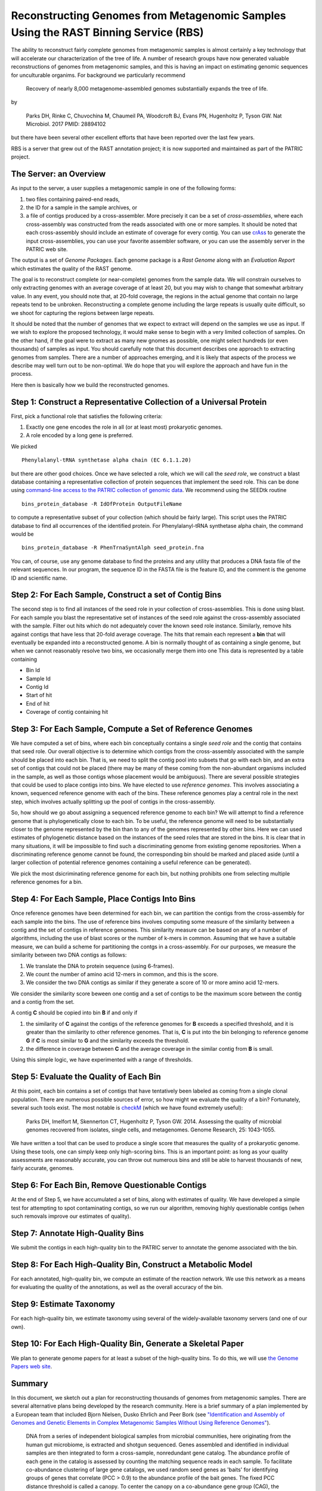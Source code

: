 Reconstructing Genomes from Metagenomic Samples Using the RAST Binning Service (RBS)
====================================================================================

The ability to reconstruct fairly complete genomes from metagenomic
samples is almost certainly a key technology that will accelerate our
characterization of the tree of life. A number of research groups have
now generated valuable reconstructions of genomes from metagenomic
samples, and this is having an impact on estimating genomic sequences
for unculturable organims. For background we particularly recommend

         Recovery of nearly 8,000 metagenome-assembled genomes 
         substantially expands the tree of life.

by

         Parks DH, Rinke C, Chuvochina M, Chaumeil PA, Woodcroft BJ, Evans PN, 
         Hugenholtz P, Tyson GW. Nat Microbiol. 2017 
         PMID: 28894102

but there have been several other excellent efforts that have been
reported over the last few years.

RBS is a server that grew out of the RAST annotation project; it is now
supported and maintained as part of the PATRIC project.

The Server: an Overview
-----------------------

As input to the server, a user supplies a metagenomic sample in one of
the following forms:

#. two files containing paired-end reads,
#. the ID for a sample in the sample archives, or
#. a file of contigs produced by a cross-assembler. More precisely it
   can be a set of *cross-assemblies*, where each cross-assembly was
   constructed from the reads associated with one or more samples. It
   should be noted that each cross-assembly should include an estimate
   of coverage for every contig. You can use
   `crAss <https://edwards.sdsu.edu/crass/>`__ to generate the input
   cross-assemblies, you can use your favorite assembler software, or
   you can use the assembly server in the PATRIC web site.


The output is a set of *Genome Packages*. Each genome package is a
*Rast Genome* along with an *Evaluation Report* which estimates the
quality of the RAST genome.

The goal is to reconstruct complete (or near-complete) genomes from the
sample data. We will constrain ourselves to only extracting genomes with
an average coverage of at least 20, but you may wish to change that
somewhat arbitrary value. In any event, you should note that, at 20-fold
coverage, the regions in the actual genome that contain no large repeats
tend to be unbroken. Reconstructing a complete genome including the
large repeats is usually quite difficult, so we shoot for capturing the
regions between large repeats.

It should be noted that the number of genomes that we expect to extract
will depend on the samples we use as input. If we wish to explore the
proposed technology, it would make sense to begin with a very limited
collection of samples. On the other hand, if the goal were to extract as
many new gnomes as possible, one might select hundreds (or even
thousands) of samples as input. You should carefully note that this
document describes one approach to extracting genomes from samples.
There are a number of approaches emerging, and it is likely that aspects
of the process we describe may well turn out to be non-optimal. We do
hope that you will explore the approach and have fun in the process.

Here then is basically how we build the reconstructed genomes.

Step 1: Construct a Representative Collection of a Universal Protein
--------------------------------------------------------------------

First, pick a functional role that satisfies the following criteria:

#. Exactly one gene encodes the role in all (or at least most)
   prokaryotic genomes.
#. A role encoded by a long gene is preferred.


We picked

::

      Phenylalanyl-tRNA synthetase alpha chain (EC 6.1.1.20)

but there are other good choices.
Once we have selected a role, which we will call the *seed role*, we
construct a blast database containing a representative collection of
protein sequences that implement the seed role. This can be done using
`command-line access to the PATRIC collection of genomic
data <PATRIC-tutorials>`__.
We recommend using the SEEDtk routine

::

       bins_protein_database -R IdOfProtein OutputFileName

to compute a representative subset of your collection (which should be
fairly large). This script uses the PATRIC database to find all
occurrences of the identified protein. For Phenylalanyl-tRNA synthetase
alpha chain, the command would be

::

       bins_protein_database -R PhenTrnaSyntAlph seed_protein.fna

You can, of course, use any genome database to find the proteins and any
utility that produces a DNA fasta file of the relevant sequences. In our
program, the sequence ID in the FASTA file is the feature ID, and the
comment is the genome ID and scientific name.

Step 2: For Each Sample, Construct a set of Contig Bins
-------------------------------------------------------

The second step is to find all instances of the seed role in your
collection of cross-assemblies. This is done using blast. For each
sample you blast the representative set of instances of the seed role
against the cross-assembly associated with the sample. Filter out hits
which do not adequately cover the known seed role instance. Similarly,
remove hits against contigs that have less that 20-fold average
coverage. The hits that remain each represent a **bin** that will
eventually be expanded into a reconstructed genome. A bin is normally
thought of as containing a single genome, but when we cannot reasonably
resolve two bins, we occasionally merge them into one This data is
represented by a table containing

-  Bin Id
-  Sample Id
-  Contig Id
-  Start of hit
-  End of hit
-  Coverage of contig containing hit


Step 3: For Each Sample, Compute a Set of Reference Genomes
-----------------------------------------------------------

We have computed a set of bins, where each bin conceptually contains a
single *seed role* and the contig that contains that seed role. Our
overall objective is to determine which contigs from the cross-assembly
associated with the sample should be placed into each bin. That is, we
need to split the contig pool into subsets that go with each bin, and an
extra set of contigs that could not be placed (there may be many of
these coming from the non-abundant organisms included in the sample, as
well as those contigs whose placement would be ambiguous). There are
several possible strategies that could be used to place contigs into
bins. We have elected to use *reference genomes*. This involves
associating a known, sequenced reference genome with each of the bins.
These reference genomes play a central role in the next step, which
involves actually splitting up the pool of contigs in the
cross-assembly.

So, how should we go about assigning a sequenced reference genome to
each bin? We will attempt to find a reference genome that is
phylogenetically close to each bin. To be useful, the reference genome
will need to be substantially closer to the genome represented by the
bin than to any of the genomes represented by other bins. Here we can
used estimates of phylogenetic distance based on the instances of the
seed roles that are stored in the bins. It is clear that in many
situations, it will be impossible to find such a discriminating genome
from existing genome repositories. When a discriminating reference
genome cannot be found, the corresponding bin should be marked and
placed aside (until a larger collection of potential reference genomes
containing a useful reference can be generated).

We pick the most dsicriminating reference genome for each bin, but
nothing prohibits one from selecting multiple reference genomes for a
bin.

Step 4: For Each Sample, Place Contigs Into Bins
------------------------------------------------

Once reference genomes have been determined for each bin, we can
partition the contigs from the cross-assembly for each sample into the
bins. The use of reference bins involves computing some measure of the
similarity between a contig and the set of contigs in reference
genomes. This similarity measure can be based on any of a number of
algorithms, including the use of blast scores or the number of k-mers
in common. Assuming that we have a suitable measure, we can build a
scheme for partitioning the contgs in a cross-assembly.
For our purposes, we measure the similarity between two DNA contigs as
follows:

#. We translate the DNA to protein sequence (using 6-frames).
#. We count the number of amino acid 12-mers in common, and this is the
   score.
#. We consider the two DNA contigs as similar if they generate a score
   of 10 or more amino acid 12-mers.

We consider the similarity score beween one contig and a set of contigs
to be the maximum score between the contig and a contig from the set.

A contig **C** should be copied into bin **B** if and only if

#. the similarity of **C** against the contigs of the reference genomes
   for **B** exceeds a specified threshold, and it is greater than the
   similarity to other reference genomes. That is, **C** is put into the
   bin belonging to reference genome **G** if **C** is most similar to
   **G** and the similarity exceeds the threshold.
#. the difference in coverage between **C** and the average coverage in
   the similar contig from **B** is small.

Using this simple logic, we have experimented with a range of
thresholds.

Step 5: Evaluate the Quality of Each Bin
----------------------------------------

At this point, each bin contains a set of contigs that have tentatively
been labeled as coming from a single clonal population. There are
numerous possible sources of error, so how might we evaluate the quality
of a bin? Fortunately, several such tools exist. The most notable is
`checkM <http://genome.cshlp.org/content/early/2015/05/14/gr.186072.114>`__
(which we have found extremely useful):

        Parks DH, Imelfort M, Skennerton CT, Hugenholtz P, Tyson GW.
        2014.  Assessing the quality of microbial genomes recovered from
        isolates, single cells, and metagenomes.  Genome Research, 25:
        1043-1055.

We have written a tool that can be used to produce a single score that
measures the quality of a prokaryotic genome. Using these tools, one can
simply keep only high-scoring bins. This is an important point: as long
as your quality assessments are reasonably accurate, you can throw out
numerous bins and still be able to harvest thousands of new, fairly
accurate, genomes.

Step 6: For Each Bin, Remove Questionable Contigs
-------------------------------------------------

At the end of Step 5, we have accumulated a set of bins, along with
estimates of quality. We have developed a simple test for attempting to
spot contaminating contigs, so we run our algorithm, removing highly
questionable contigs (when such removals improve our estimates of
quality).

Step 7: Annotate High-Quality Bins
----------------------------------

We submit the contigs in each high-quality bin to the PATRIC server to
annotate the genome associated with the bin.

Step 8: For Each High-Quality Bin, Construct a Metabolic Model
--------------------------------------------------------------

For each annotated, high-quality bin, we compute an estimate of the
reaction network. We use this network as a means for evaluating the
quality of the annotations, as well as the overall accuracy of the bin.

Step 9: Estimate Taxonomy
-------------------------

For each high-quality bin, we estimate taxonomy using several of the
widely-available taxonomy servers (and one of our own).

Step 10: For Each High-Quality Bin, Generate a Skeletal Paper
-------------------------------------------------------------

We plan to generate genome papers for at least a subset of the
high-quality bins. To do this, we will use `the Genome Papers web
site <http://www.genomepapers.org>`__.

Summary
-------

In this document, we sketch out a plan for reconstructing thousands of
genomes from metagenomic samples. There are several alternative plans
being developed by the research community. Here is a brief summary of a
plan implemented by a European team that included Bjorn Nielsen, Dusko
Ehrlich and Peer Bork (see `"Identification and Assembly of Genomes and
Genetic Elements in Complex Metagenomic Samples Without Using Reference
Genomes" <https://www.researchgate.net/publication/264156295_Identification_and_assembly_of_genomes_and_genetic_elements_in_complex_metagenomic_samples_without_using_reference_genomes>`__).

          DNA from a series of independent biological samples from
          microbial communities, here originating from the human gut
          microbiome, is extracted and shotgun sequenced. Genes assembled
          and identified in individual samples are then integrated to form
          a cross-sample, nonredundant gene catalog. The abundance profile
          of each gene in the catalog is assessed by counting the matching
          sequence reads in each sample. To facilitate co-abundance
          clustering of large gene catalogs, we used random seed genes as
          'baits' for identifying groups of genes that correlate (PCC >
          0.9) to the abundance profile of the bait genes. The fixed PCC
          distance threshold is called a canopy. To
          center the canopy on a co-abundance gene group (CAG), the median
          gene abundance profile of the genes within the original seed
          canopy (or subsequent canopies) is used
          iteratively to recapture a new canopy until it settles on a
          particular profile. The gene content of a
          settled canopy is named a metagenomic
          species (MGS) if it contains 700 or more genes. The smaller
          groups remain referred to as CAGs. Sequence reads from
          individual samples that map to the MGS genes and their contigs
          are then extracted and used to assembly a draft genome sequence
          for an MGS; we refer to this process as MGS-augmented genome
          assembly. The use of sample-specific sequence reads in the
          assemblies helps discriminate between closely related strains.

It seems likely that we will be able to harvest thousands of genomes
from metagenomic samples. The number of potentially useful samples is
growing exponentially, the desire to gain genomes for unculturable
organisms is growing, and our ability to extract reconstructed genomes
is improving. I believe that the quality produced by current algorithms
has reached the point where it is "good enough". Further improvements
will inevitably increase the fraction of bins that can be salvaged.
